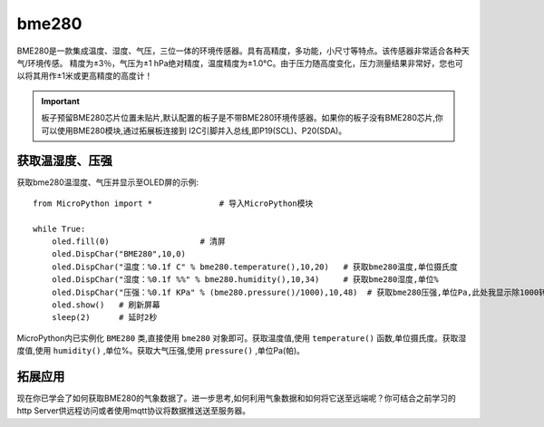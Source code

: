 bme280
===============

BME280是一款集成温度、湿度、气压，三位一体的环境传感器。具有高精度，多功能，小尺寸等特点。该传感器非常适合各种天气/环境传感。
精度为±3％，气压为±1 hPa绝对精度，温度精度为±1.0°C。由于压力随高度变化，压力测量结果非常好，您也可以将其用作±1米或更高精度的高度计！

.. Important:: 

    板子预留BME280芯片位置未贴片,默认配置的板子是不带BME280环境传感器。如果你的板子没有BME280芯片,你可以使用BME280模块,通过拓展板连接到
    I2C引脚并入总线,即P19(SCL)、P20(SDA)。

获取温湿度、压强
--------------

获取bme280温湿度、气压并显示至OLED屏的示例::

    from MicroPython import *              # 导入MicroPython模块

    while True:   
        oled.fill(0)                   # 清屏
        oled.DispChar("BME280",10,0)  
        oled.DispChar("温度：%0.1f C" % bme280.temperature(),10,20)   # 获取bme280温度,单位摄氏度
        oled.DispChar("湿度：%0.1f %%" % bme280.humidity(),10,34)     # 获取bme280湿度,单位%
        oled.DispChar("压强：%0.1f KPa" % (bme280.pressure()/1000),10,48)  # 获取bme280压强,单位Pa,此处我显示除1000转至KPa
        oled.show()   # 刷新屏幕
        sleep(2)      # 延时2秒

MicroPython内已实例化 ``BME280`` 类,直接使用 ``bme280`` 对象即可。获取温度值,使用 ``temperature()`` 函数,单位摄氏度。获取湿度值,使用
``humidity()`` ,单位%。获取大气压强,使用 ``pressure()`` ,单位Pa(帕)。



.. image:: /images/classic/bme280.png
    :align: center
    :scale: 80 %


拓展应用
-------

现在你已学会了如何获取BME280的气象数据了。进一步思考,如何利用气象数据和如何将它送至远端呢？你可结合之前学习的http Server供远程访问或者使用mqtt协议将数据推送送至服务器。